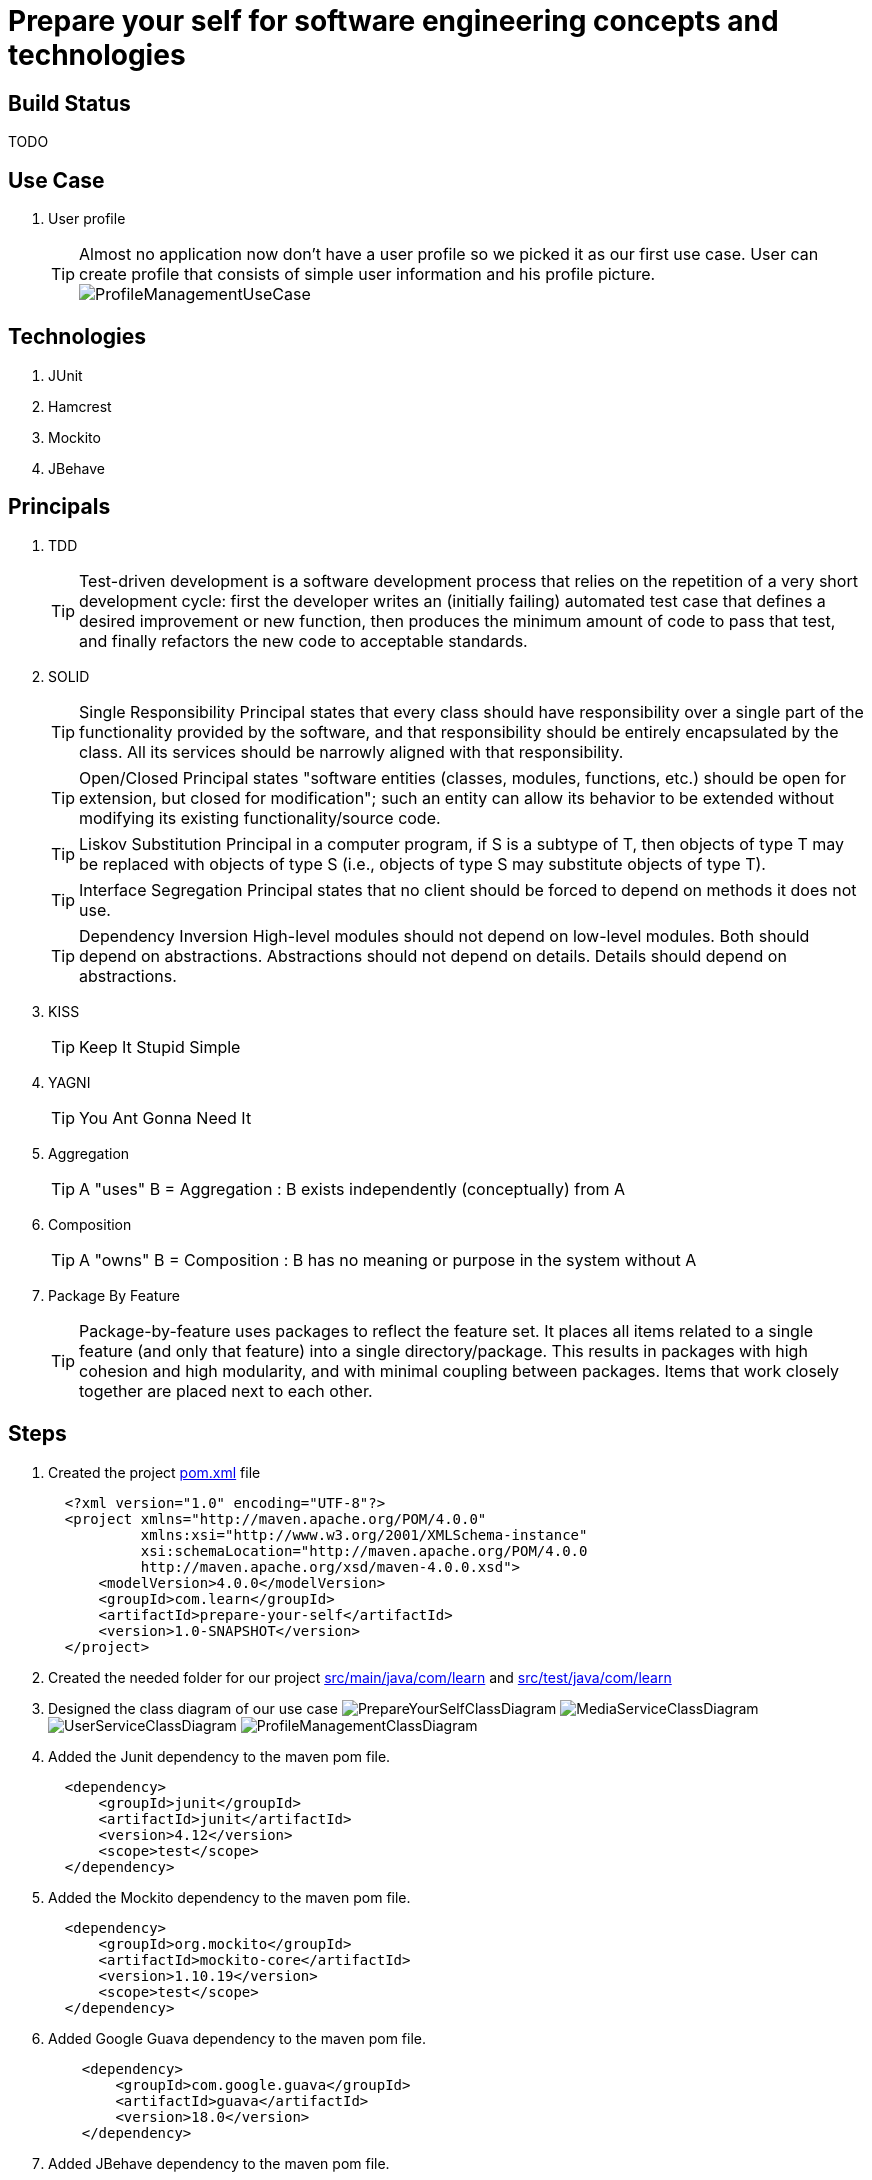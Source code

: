 = Prepare your self for software engineering concepts and technologies

== Build Status

TODO

== Use Case

. User profile
[TIP]
Almost no application now don't have a user profile so we picked it as our first use case. User can create profile that consists of simple user information and his profile picture.
  image:src/main/resources/pic/ProfileManagementUseCase.png[]

== Technologies

. JUnit
. Hamcrest
. Mockito
. JBehave

== Principals

. TDD
[TIP]
Test-driven development is a software development process that relies on the repetition of a very short development cycle: first the developer writes an (initially failing) automated test case that defines a desired improvement or new function, then produces the minimum amount of code to pass that test, and finally refactors the new code to acceptable standards.
. SOLID
[TIP]
Single Responsibility Principal states that every class should have responsibility over a single part of the functionality provided by the software, and that responsibility should be entirely encapsulated by the class. All its services should be narrowly aligned with that responsibility.
[TIP]
Open/Closed Principal states "software entities (classes, modules, functions, etc.) should be open for extension, but closed for modification"; such an entity can allow its behavior to be extended without modifying its existing functionality/source code.
[TIP]
Liskov Substitution Principal in a computer program, if S is a subtype of T, then objects of type T may be replaced with objects of type S (i.e., objects of type S may substitute objects of type T).
[TIP]
Interface Segregation Principal states that no client should be forced to depend on methods it does not use.
[TIP]
Dependency Inversion High-level modules should not depend on low-level modules. Both should depend on abstractions. Abstractions should not depend on details. Details should depend on abstractions.
. KISS
[TIP]
Keep It Stupid Simple
. YAGNI
[TIP]
You Ant Gonna Need It
. Aggregation
[TIP]
A "uses" B = Aggregation : B exists independently (conceptually) from A
. Composition
[TIP]
A "owns" B = Composition : B has no meaning or purpose in the system without A
. Package By Feature
[TIP]
Package-by-feature uses packages to reflect the feature set. It places all items related to a single feature (and only that feature) into a single directory/package. This results in packages with high cohesion and high modularity, and with minimal coupling between packages. Items that work closely together are placed next to each other.

== Steps

. Created the project link:pom.xml[] file
[source,xml]
  <?xml version="1.0" encoding="UTF-8"?>
  <project xmlns="http://maven.apache.org/POM/4.0.0"
           xmlns:xsi="http://www.w3.org/2001/XMLSchema-instance"
           xsi:schemaLocation="http://maven.apache.org/POM/4.0.0
           http://maven.apache.org/xsd/maven-4.0.0.xsd">
      <modelVersion>4.0.0</modelVersion>
      <groupId>com.learn</groupId>
      <artifactId>prepare-your-self</artifactId>
      <version>1.0-SNAPSHOT</version>
  </project>

. Created the needed folder for our project link:src/main/java/com/learn[] and link:src/test/java/com/learn[]

. Designed the class diagram of our use case
  image:src/main/resources/pic/PrepareYourSelfClassDiagram.png[]
  image:src/main/resources/pic/MediaServiceClassDiagram.png[]
  image:src/main/resources/pic/UserServiceClassDiagram.png[]
  image:src/main/resources/pic/ProfileManagementClassDiagram.png[]

. Added the Junit dependency to the maven pom file.
[source,xml]
  <dependency>
      <groupId>junit</groupId>
      <artifactId>junit</artifactId>
      <version>4.12</version>
      <scope>test</scope>
  </dependency>

. Added the Mockito dependency to the maven pom file.
[source,xml]
  <dependency>
      <groupId>org.mockito</groupId>
      <artifactId>mockito-core</artifactId>
      <version>1.10.19</version>
      <scope>test</scope>
  </dependency>

. Added Google Guava dependency to the maven pom file.
[source,xml]
    <dependency>
        <groupId>com.google.guava</groupId>
        <artifactId>guava</artifactId>
        <version>18.0</version>
    </dependency>

. Added JBehave dependency to the maven pom file.
[source,xml]
    <dependency>
            <groupId>org.jbehave</groupId>
            <artifactId>jbehave-spring</artifactId>
            <version>${jbehave.core-version}</version>
        </dependency>
        <dependency>
            <groupId>org.jbehave</groupId>
            <artifactId>jbehave-core</artifactId>
            <version>${jbehave.core-version}</version>
            <classifier>resources</classifier>
            <type>zip</type>
        </dependency>
        <dependency>
            <groupId>org.jbehave.site</groupId>
            <artifactId>jbehave-site-resources</artifactId>
            <version>${jbehave.site-version}</version>
            <type>zip</type>
        </dependency>

. Added JBehave maven plugin to run the stories.
[source,xml]
        <plugin>
            <groupId>org.jbehave</groupId>
            <artifactId>jbehave-maven-plugin</artifactId>
            <version>${jbehave.core-version}</version>
            <executions>
                <execution>
                    <id>unpack-view-resources</id>
                    <phase>process-resources</phase>
                    <goals>
                        <goal>unpack-view-resources</goal>
                    </goals>
                </execution>
                <execution>
                    <id>embeddable-stories</id>
                    <phase>integration-test</phase>
                    <configuration>
                        <includes>
                            <include>**/*Stories.java</include>
                        </includes>
                        <excludes/>
                        <ignoreFailureInStories>true</ignoreFailureInStories>
                        <ignoreFailureInView>false</ignoreFailureInView>
                        <threads>1</threads>
                        <metaFilters>
                            <metaFilter/>
                        </metaFilters>
                    </configuration>
                    <goals>
                        <goal>run-stories-as-embeddables</goal>
                    </goals>
                </execution>
            </executions>
        </plugin>

. Added maven compiler plugin to the plugin managment to force the java version.
[source,xml]
        <plugin>
            <groupId>org.apache.maven.plugins</groupId>
            <artifactId>maven-compiler-plugin</artifactId>
            <version>3.2</version>
            <configuration>
                <source>${java-version}</source>
                <target>${java-version}</target>
            </configuration>
        </plugin>

. Added maven resource plugin to filter resources and execlude the java classes.
[source,xml]
        <resources>
            <resource>
                <directory>src/main/java</directory>
                <filtering>true</filtering>
                <excludes>
                    <exclude>**/*.java</exclude>
                </excludes>
            </resource>
            <resource>
                <directory>src/main/resources</directory>
                <filtering>true</filtering>
            </resource>
        </resources>

. Started writing unit tests for the low level services, the method naming takes BDD style GIVEN, WHEN, THEN and any other services outside the tested services should be mocked.
[source,java]
  public class DefaultUserServiceCreateUserTest {
      ...
      @BeforeClass
      public static void setUp() {
          UserRepository userRepository = mock(UserRepository.class);
          userService = new DefaultUserService();
          ((DefaultUserService) userService).setUserRepository(userRepository);
          doReturn(buildValidUser()).
                  when(userRepository.save(buildValidUserEntity()));
      }
      ...
      @Test
      public void givenValidUserObjectWhenCreateUserThenUserIsStored() {
          User user = userService.createUser(
                  UserBusinessObject.newBuilder()
                          .userFirstName(validUserFirstName)
                          .userEmail(validUserEmail)
                          .build()
          );
          assertThat(user, equalTo(buildValidUser()));
      }
      ...
  }

. Started writing behaviour tests for high level services (also called management or application services), we are here testing the high level features.
[source, java]
  public class DefaultProfileManagementUpdateProfile {
      ...
      @Given("valid user and no media for profile update")
      public void givenValidUserAndNoMediaForProfileUpdate() {
          testProfile = Profile.newBuilder()
                  .user(
                          UserBusinessObject.newBuilder()
                                  .userId(validUserId)
                                  .userFirstName(validUserFirstName)
                                  .userEmail(validUserEmail)
                                  .build()
                  ).build();
      }
      @When("update profile with valid user and no media")
      public void whenUpdateProfileWithValidUserAndNoMedia() {
          profileManagement.updateProfile(testProfile);
      }
      @Then("profile with valid user and no media updated")
      public void thenProfileWithValidUserAndNoMediaUpdated() {
          assertThat(buildValidProfileWithoutMedia(), equalTo(testProfile));
      }
      ...
  }

== References

* http://www.javapractices.com/topic/TopicAction.do?Id=205[]
* http://java.dzone.com/articles/package-your-classes-feature[]
* http://plantuml.sourceforge.net/[]
* http://www.infoq.com/articles/ddd-in-practice[]
* http://www.tutorialspoint.com/design_pattern[]
